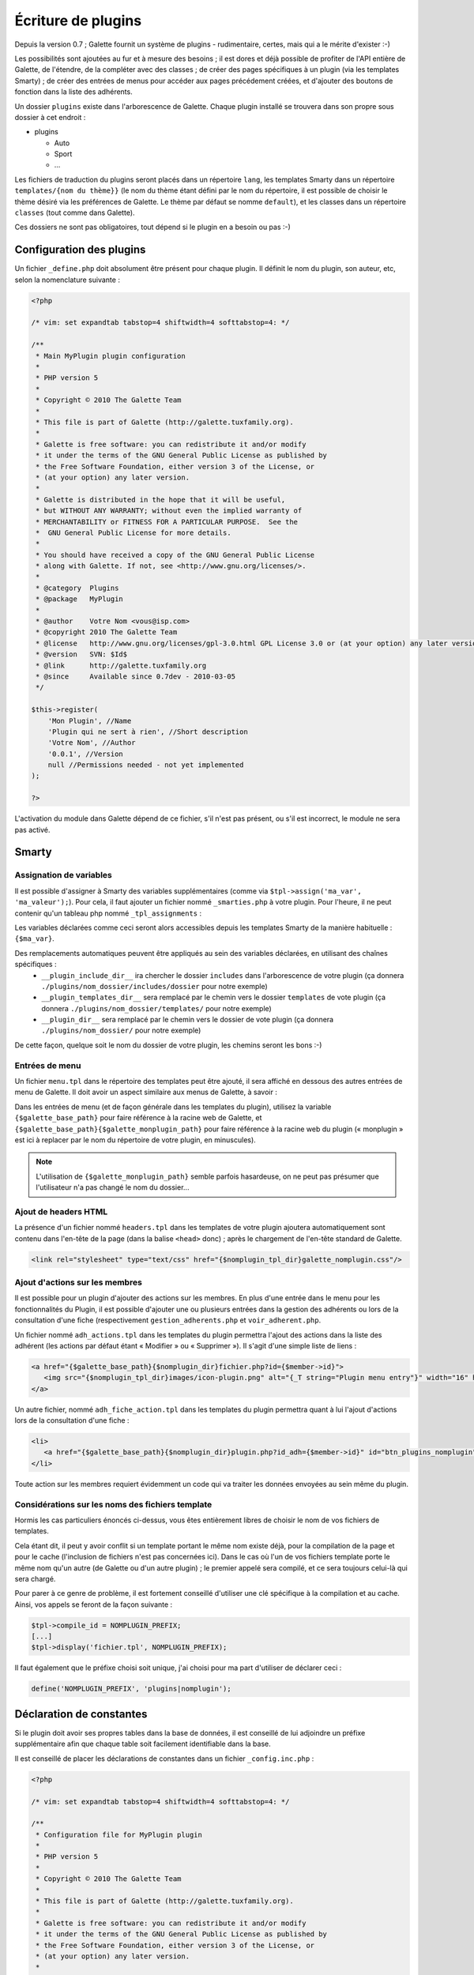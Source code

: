 .. _plugins:

*******************
Écriture de plugins
*******************

Depuis la version 0.7 ; Galette fournit un système de plugins - rudimentaire, certes, mais qui a le mérite d'exister :-)

Les possibilités sont ajoutées au fur et à mesure des besoins ; il est dores et déjà possible de profiter de l'API entière de Galette, de l'étendre, de la compléter avec des classes ; de créer des pages spécifiques à un plugin (via les templates Smarty) ; de créer des entrées de menus pour accéder aux pages précédement créées, et d'ajouter des boutons de fonction dans la liste des adhérents.

Un dossier ``plugins`` existe dans l'arborescence de Galette. Chaque plugin installé se trouvera dans son propre sous dossier à cet endroit : 

* |folder| plugins

  * |folder| Auto
  * |folder| Sport
  * |folder| ...

Les fichiers de traduction du plugins seront placés dans un répertoire ``lang``, les templates Smarty dans un répertoire ``templates/{nom du thème}}`` (le nom du thème étant défini par le nom du répertoire, il est possible de choisir le thème désiré via les préférences de Galette. Le thème par défaut se nomme ``default``), et les classes dans un répertoire ``classes`` (tout comme dans Galette).

Ces dossiers ne sont pas obligatoires, tout dépend si le plugin en a besoin ou pas :-)

Configuration des plugins
=========================

Un fichier ``_define.php`` doit absolument être présent pour chaque plugin. Il définit le nom du plugin, son auteur, etc, selon la nomenclature suivante :

.. code-block:: php

   <?php

   /* vim: set expandtab tabstop=4 shiftwidth=4 softtabstop=4: */

   /**
    * Main MyPlugin plugin configuration
    *
    * PHP version 5
    *
    * Copyright © 2010 The Galette Team
    *
    * This file is part of Galette (http://galette.tuxfamily.org).
    *
    * Galette is free software: you can redistribute it and/or modify
    * it under the terms of the GNU General Public License as published by
    * the Free Software Foundation, either version 3 of the License, or
    * (at your option) any later version.
    *
    * Galette is distributed in the hope that it will be useful,
    * but WITHOUT ANY WARRANTY; without even the implied warranty of
    * MERCHANTABILITY or FITNESS FOR A PARTICULAR PURPOSE.  See the
    *  GNU General Public License for more details.
    *
    * You should have received a copy of the GNU General Public License
    * along with Galette. If not, see <http://www.gnu.org/licenses/>.
    *
    * @category  Plugins
    * @package   MyPlugin
    *
    * @author    Votre Nom <vous@isp.com>
    * @copyright 2010 The Galette Team
    * @license   http://www.gnu.org/licenses/gpl-3.0.html GPL License 3.0 or (at your option) any later version
    * @version   SVN: $Id$
    * @link      http://galette.tuxfamily.org
    * @since     Available since 0.7dev - 2010-03-05
    */

   $this->register(
       'Mon Plugin', //Name
       'Plugin qui ne sert à rien', //Short description
       'Votre Nom', //Author
       '0.0.1', //Version
       null //Permissions needed - not yet implemented
   );

   ?>

L'activation du module dans Galette dépend de ce fichier, s'il n'est pas présent, ou s'il est incorrect, le module ne sera pas activé.

Smarty
======

Assignation de variables
------------------------

Il est possible d'assigner à Smarty des variables supplémentaires (comme via ``$tpl->assign('ma_var', 'ma_valeur');``). Pour cela, il faut ajouter un fichier nommé ``_smarties.php`` à votre plugin. Pour l'heure, il ne peut contenir qu'un tableau php nommé ``_tpl_assignments`` : 

.. code-block:: php
   $_tpl_assignments = array(
       'ma_var'             => 'mavaleur',
       'dossier_includes'   => '__plugin_include_dir__dossier',
       'nomplugin_tpl_dir'  => '__plugin_templates_dir__',
       'nomplugin_dir'      => '__plugin_dir__'
   );

Les variables déclarées comme ceci seront alors accessibles depuis les templates Smarty de la manière habituelle : ``{$ma_var}``.

Des remplacements automatiques peuvent être appliqués au sein des variables déclarées, en utilisant des chaînes spécifiques :
  * ``__plugin_include_dir__`` ira chercher le dossier ``includes`` dans l'arborescence de votre plugin (ça donnera ``./plugins/nom_dossier/includes/dossier`` pour notre exemple)
  * ``__plugin_templates_dir__`` sera remplacé par le chemin vers le dossier ``templates`` de vote plugin (ça donnera ``./plugins/nom_dossier/templates/`` pour notre exemple)
  * ``__plugin_dir__`` sera remplacé par le chemin vers le dossier de vote plugin (ça donnera ``./plugins/nom_dossier/`` pour notre exemple)

De cette façon, quelque soit le nom du dossier de votre plugin, les chemins seront les bons :-)

Entrées de menu
---------------

Un fichier ``menu.tpl`` dans le répertoire des templates peut être ajouté, il sera affiché en dessous des autres entrées de menu de Galette. Il doit avoir un aspect similaire aux menus de Galette, à savoir :

.. code-block:: html
   <h1 class="nojs">[_T string="My plugin"}</h1>
   <ul>
      <li>{_T string="My first plugin menu entry"}
      <li>{_T string="My second plugin menu entry"}
   {if $smarty.session.admin_status eq 1}
      <li>{_T string="My admin plugin menu entry"}</li>
   {/if}
   </ul>

Dans les entrées de menu (et de façon générale dans les templates du plugin), utilisez la variable ``{$galette_base_path}`` pour faire référence à la racine web de Galette, et ``{$galette_base_path}{$galette_monplugin_path}`` pour faire référence à la racine web du plugin (« monplugin » est ici à replacer par le nom du répertoire de votre plugin, en minuscules).

.. note::

   L'utilisation de ``{$galette_monplugin_path}`` semble parfois hasardeuse, on ne peut pas présumer que l'utilisateur n'a pas changé le nom du dossier...

Ajout de headers HTML
---------------------

La présence d'un fichier nommé ``headers.tpl`` dans les templates de votre plugin ajoutera automatiquement sont contenu dans l'en-tête de la page (dans la balise ``<head>`` donc) ; après le chargement de l'en-tête standard de Galette.

.. code-block:: html

   <link rel="stylesheet" type="text/css" href="{$nomplugin_tpl_dir}galette_nomplugin.css"/>

Ajout d'actions sur les membres
-------------------------------

Il est possible pour un plugin d'ajouter des actions sur les membres. En plus d'une entrée dans le menu pour les fonctionnalités du Plugin, il est possible d'ajouter une ou plusieurs entrées dans la gestion des adhérents ou lors de la consultation d'une fiche (respectivement ``gestion_adherents.php`` et ``voir_adherent.php``.

Un fichier nommé ``adh_actions.tpl`` dans les templates du plugin permettra l'ajout des actions dans la liste des adhérent (les actions par défaut étant « Modifier » ou « Supprimer »). Il s'agit d'une simple liste de liens :

.. code-block:: html

   <a href="{$galette_base_path}{$nomplugin_dir}fichier.php?id={$member->id}">
      <img src="{$nomplugin_tpl_dir}images/icon-plugin.png" alt="{_T string="Plugin menu entry"}" width="16" height="16"/>
   </a>

Un autre fichier, nommé ``adh_fiche_action.tpl`` dans les templates du plugin permettra quant à lui l'ajout d'actions lors de la consultation d'une fiche :

.. code-block:: html

   <li>
      <a href="{$galette_base_path}{$nomplugin_dir}plugin.php?id_adh={$member->id}" id="btn_plugins_nomplugin">{_T string="Plugin menu entry"}</a>
   </li>

Toute action sur les membres requiert évidemment un code qui va traiter les données envoyées au sein même du plugin.

Considérations sur les noms des fichiers template
-------------------------------------------------

Hormis les cas particuliers énoncés ci-dessus, vous êtes entièrement libres de choisir le nom de vos fichiers de templates.

Cela étant dit, il peut y avoir conflit si un template portant le même nom existe déjà, pour la compilation de la page et pour le cache (l'inclusion de fichiers n'est pas concernées ici). Dans le cas où l'un de vos fichiers template porte le même nom qu'un autre (de Galette ou d'un autre plugin) ; le premier appelé sera compilé, et ce sera toujours celui-là qui sera chargé.

Pour parer à ce genre de problème, il est fortement conseillé d'utiliser une clé spécifique à la compilation et au cache. Ainsi, vos appels se feront de la façon suivante :

.. code-block:: php

   $tpl->compile_id = NOMPLUGIN_PREFIX;
   [...]
   $tpl->display('fichier.tpl', NOMPLUGIN_PREFIX);

Il faut également que le préfixe choisi soit unique, j'ai choisi pour ma part d'utiliser de déclarer ceci :

.. code-block:: php

   define('NOMPLUGIN_PREFIX', 'plugins|nomplugin');

Déclaration de constantes
=========================

Si le plugin doit avoir ses propres tables dans la base de données, il est conseillé de lui adjoindre un préfixe supplémentaire afin que chaque table soit facilement identifiable dans la base. 

Il est conseillé de placer les déclarations de constantes dans un fichier ``_config.inc.php`` :

.. code-block:: php

   <?php

   /* vim: set expandtab tabstop=4 shiftwidth=4 softtabstop=4: */

   /**
    * Configuration file for MyPlugin plugin
    *
    * PHP version 5
    *
    * Copyright © 2010 The Galette Team
    *
    * This file is part of Galette (http://galette.tuxfamily.org).
    *
    * Galette is free software: you can redistribute it and/or modify
    * it under the terms of the GNU General Public License as published by
    * the Free Software Foundation, either version 3 of the License, or
    * (at your option) any later version.
    *
    * Galette is distributed in the hope that it will be useful,
    * but WITHOUT ANY WARRANTY; without even the implied warranty of
    * MERCHANTABILITY or FITNESS FOR A PARTICULAR PURPOSE.  See the
    *  GNU General Public License for more details.
    *
    * You should have received a copy of the GNU General Public License
    * along with Galette. If not, see <http://www.gnu.org/licenses/>.
    *
    * @category  Plugins
    * @package   MyPlugin
    *
    * @author    Votre Nom <vous@isp.com>
    * @copyright 2010 The Galette Team
    * @license   http://www.gnu.org/licenses/gpl-3.0.html GPL License 3.0 or (at your option) any later version
    * @version   SVN: $Id$
    * @link      http://galette.tuxfamily.org
    * @since     Available since 0.7dev - 2010-03-05
    */

   define('PLUGIN_PREFIX', 'myplugin_');
   ?>

L'appel à une table dans le code se ferait donc de la façon suivante :

.. code-block:: php
   [...]
   const TABLE = 'mytable';
   [...]
   $query = 'SELECT * FROM ' . PREFIX_DB . PLUGIN_PREXFIX . self::TABLE; // ==> 'SELECT * FROM galette_myplugin_mytable'
   [...]

Hiérarchie
==========

Au final, la hiérarchie d'un plugin devrait ressembler à ça :

* plugins

  * MonPlugin

    * |folder| classes

      * |file| ...

    * |folder| includes

      * |file| ...

    * |folder| lang

      * |file| ...

    * |folder| templates

      * |folder| default

        * |file| headers.tpl
        * |file| menu.tpl
        * |file| ...

    * |file| _config.inc.php
    * |file| _define.php
    * |file| _smarties.php
    * |file| ...

Pour le reste... Il suffit de vous armer du `manuel PHP <http://fr.php.net/manual/fr/>`_, du `manuel Smarty <http://www.smarty.net/manual/fr/>`_, d'un client de messagerie email pour [[:participer#listes_de_discussion|contacter les listes de diffusion]], et éventuellement d'un `client IRC <http://xchat.org/>`_ pour rejoindre [[:participer#irc|le canal IRC de Galette]] ;-)

Notez que les plugins (tout comme le code principal de Galette depuis la version 0.7) doivent respecter les conventions de codage PEAR dans leur ensemble : http://pear.php.net/manual/en/standards.php

.. |folder| image:: ../_styles/static/images/folder.png
.. |file| image:: ../_styles/static/images/file.png

